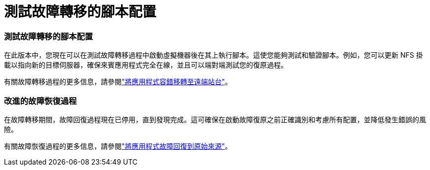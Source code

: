 = 測試故障轉移的腳本配置
:allow-uri-read: 




=== 測試故障轉移的腳本配置

在此版本中，您現在可以在測試故障轉移過程中啟動虛擬機器後在其上執行腳本。這使您能夠測試和驗證腳本。例如，您可以更新 NFS 掛載以指向新的目標伺服器，確保來賓應用程式完全在線，並且可以端對端測試您的復原過程。

有關故障轉移過程的更多信息，請參閱link:https://docs.netapp.com/us-en/bluexp-disaster-recovery/use/failover.html["將應用程式容錯移轉至遠端站台"]。



=== 改進的故障恢復過程

在故障轉移期間，故障回復過程現在已停用，直到發現完成。這可確保在啟動故障復原之前正確識別和考慮所有配置，並降低發生錯誤的風險。

有關故障恢復過程的更多信息，請參閱link:https://docs.netapp.com/us-en/bluexp-disaster-recovery/use/failback.html["將應用程式故障回復到原始來源"]。
